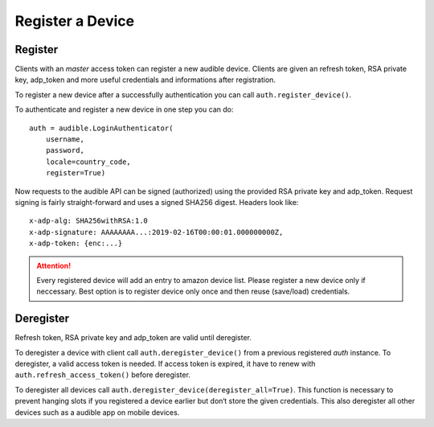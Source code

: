 Register a Device
=================

Register
--------

Clients with an `master` access token can register a new audible device. 
Clients are given an refresh token, RSA private key, adp_token and more 
useful credentials and informations after registration.

To register a new device after a successfully authentication you can 
call ``auth.register_device()``.

To authenticate and register a new device in one step you can do::

   auth = audible.LoginAuthenticator(
       username,
       password,
       locale=country_code,
       register=True)

Now requests to the audible API can be signed (authorized) using the 
provided RSA private key and adp_token. Request signing is fairly 
straight-forward and uses a signed SHA256 digest. Headers look like::

   x-adp-alg: SHA256withRSA:1.0
   x-adp-signature: AAAAAAAA...:2019-02-16T00:00:01.000000000Z,
   x-adp-token: {enc:...}

.. attention::

   Every registered device will add an entry to amazon device list. 
   Please register a new device only if neccessary. Best option is to 
   register device only once and then reuse (save/load) credentials.

Deregister
----------

Refresh token, RSA private key and adp_token are valid until deregister.

To deregister a device with client call ``auth.deregister_device()`` from
a previous registered `auth` instance. To deregister, a valid access token 
is needed. If access token is expired, it have to renew with ``auth.refresh_access_token()`` 
before deregister. 

To deregister all devices call ``auth.deregister_device(deregister_all=True)``.
This function is necessary to prevent hanging slots if you registered 
a device earlier but don‘t store the given credentials.
This also deregister all other devices such as a audible app on mobile 
devices.
